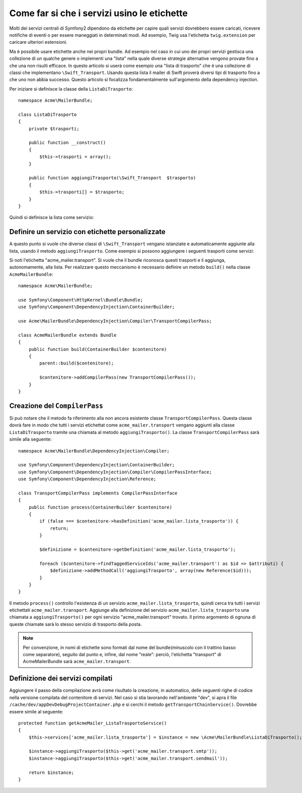 .. index::
   single: Service Container; Tags

Come far si che i servizi usino le etichette
============================================

Molti dei servizi centrali di Symfony2 dipendono da etichette per capire quali servizi
dovrebbero essere caricati, ricevere notifiche di eventi o per essere maneggiati in determinati modi.
Ad esempio, Twig usa l'etichetta ``twig.extension`` per caricare ulteriori estensioni.

Ma è possibile usare etichette anche nei propri bundle. Ad esempio nel caso in cui
uno dei propri servizi gestisca una collezione di un qualche genere o implementi una "lista" nella
quale diverse strategie alternative vengono provate fino a che una non risulti efficace. In questo articolo si userà
come esempio una "lista di trasporto" che è una collezione di classi che implementano ``\Swift_Transport``.
Usando questa lista il mailer di Swift proverà diversi tipi di trasporto fino a che uno non abbia successo.
Questo articolo si focalizza fondamentalmente sull'argomento della dependency injection.

Per iniziare si definisce la classe della ``ListaDiTrasporto``::

    namespace Acme\MailerBundle;
    
    class ListaDiTrasporto
    {
        private $trasporti;
    
        public function __construct()
        {
            $this->trasporti = array();
        }
    
        public function aggiungiTrasporto(\Swift_Transport  $trasporto)
        {
            $this->trasporti[] = $trasporto;
        }
    }

Quindi si definisce la lista come servizio:

.. configuration-block::

    .. code-block:: yaml

        # src/Acme/MailerBundle/Resources/config/services.yml
        parameters:
            acme_mailer.lista_trasporto.class: Acme\MailerBundle\ListaDiTrasporto
        
        services:
            acme_mailer.lista_trasporto:
                class: %acme_mailer.lista_trasporto.class%

    .. code-block:: xml

        <!-- src/Acme/MailerBundle/Resources/config/services.xml -->

        <parameters>
            <parameter key="acme_mailer.lista_trasporto.class">Acme\MailerBundle\ListaDiTrasporto</parameter>
        </parameters>
    
        <services>
            <service id="acme_mailer.lista_trasporto" class="%acme_mailer.lista_trasporto.class%" />
        </services>
        
    .. code-block:: php
    
        // src/Acme/MailerBundle/Resources/config/services.php
        use Symfony\Component\DependencyInjection\Definition;
        
        $container->setParameter('acme_mailer.lista_trasporto.class', 'Acme\MailerBundle\ListaDiTrasporto');
        
        $container->setDefinition('acme_mailer.lista_trasporto', new Definition('%acme_mailer.lista_trasporto.class%'));

Definire un servizio con etichette personalizzate
-------------------------------------------------

A questo punto si vuole che diverse classi di ``\Swift_Transport`` vengano
istanziate e automaticamente aggiunte alla lista, usando il metodo ``aggiungiTrasporto``.
Come esempio si possono aggiungere i seguenti trasporti come servizi:

.. configuration-block::

    .. code-block:: yaml

        # src/Acme/MailerBundle/Resources/config/services.yml
        services:
            acme_mailer.transport.smtp:
                class: \Swift_SmtpTransport
                arguments:
                    - %mailer_host%
                tags:
                    -  { name: acme_mailer.transport }
            acme_mailer.transport.sendmail:
                class: \Swift_SendmailTransport
                tags:
                    -  { name: acme_mailer.transport }
    
    .. code-block:: xml

        <!-- src/Acme/MailerBundle/Resources/config/services.xml -->
        <service id="acme_mailer.transport.smtp" class="\Swift_SmtpTransport">
            <argument>%mailer_host%</argument>
            <tag name="acme_mailer.transport" />
        </service>
    
        <service id="acme_mailer.transport.sendmail" class="\Swift_SendmailTransport">
            <tag name="acme_mailer.transport" />
        </service>
        
    .. code-block:: php
    
        // src/Acme/MailerBundle/Resources/config/services.php
        use Symfony\Component\DependencyInjection\Definition;
        
        $definitionSmtp = new Definition('\Swift_SmtpTransport', array('%mailer_host%'));
        $definitionSmtp->addTag('acme_mailer.transport');
        $container->setDefinition('acme_mailer.transport.smtp', $definitionSmtp);
        
        $definitionSendmail = new Definition('\Swift_SendmailTransport');
        $definitionSendmail->addTag('acme_mailer.transport');
        $container->setDefinition('acme_mailer.transport.sendmail', $definitionSendmail);

Si noti l'etichetta "acme_mailer.transport". Si vuole che il bundle riconosca
questi trasporti e li aggiunga, autonomamente, alla lista. Per realizzare questo
meccanismo è necessario definire un metodo ``build()`` nella classe ``AcmeMailerBundle``::

    namespace Acme\MailerBundle;
    
    use Symfony\Component\HttpKernel\Bundle\Bundle;
    use Symfony\Component\DependencyInjection\ContainerBuilder;
    
    use Acme\MailerBundle\DependencyInjection\Compiler\TransportCompilerPass;
    
    class AcmeMailerBundle extends Bundle
    {
        public function build(ContainerBuilder $contenitore)
        {
            parent::build($contenitore);
    
            $contenitore->addCompilerPass(new TransportCompilerPass());
        }
    }

Creazione del ``CompilerPass``
------------------------------

Si può notare che il metodo fa riferimento alla non ancora esistente classe ``TransportCompilerPass``.
Questa classe dovrà fare in modo che tutti i servizi etichettat come ``acme_mailer.transport``
vengano aggiunti alla classe ``ListaDiTrasporto`` tramite una chiamata al metodo
``aggiungiTrasporto()``. La classe ``TransportCompilerPass`` sarà simile alla seguente::

    namespace Acme\MailerBundle\DependencyInjection\Compiler;
    
    use Symfony\Component\DependencyInjection\ContainerBuilder;
    use Symfony\Component\DependencyInjection\Compiler\CompilerPassInterface;
    use Symfony\Component\DependencyInjection\Reference;
    
    class TransportCompilerPass implements CompilerPassInterface
    {
        public function process(ContainerBuilder $contenitore)
        {
            if (false === $contenitore->hasDefinition('acme_mailer.lista_trasporto')) {
                return;
            }
    
            $definizione = $contenitore->getDefinition('acme_mailer.lista_trasporto');
    
            foreach ($contenitore->findTaggedServiceIds('acme_mailer.transport') as $id => $attributi) {
                $definizione->addMethodCall('aggiungiTrasporto', array(new Reference($id)));
            }
        }
    }

Il metodo ``process()`` controllo l'esistenza di un servizio ``acme_mailer.lista_trasporto``,
quindi cerca tra tutti i servizi etichettati ``acme_mailer.transport``. Aggiunge
alla definizione del servizio ``acme_mailer.lista_trasporto`` una chiamata a
``aggiungiTrasporto()`` per ogni servizio "acme_mailer.transport" trovato.
Il primo argomento di ognuna di queste chiamate sarà lo stesso servizio di trasporto
della posta.

.. note::
    
    Per convenzione, in nomi di etichette sono formati dal nome del bundle(minuscolo
    con il trattino basso come separatore), seguito dal punto e, infine, dal nome
    "reale": perciò, l'etichetta "transport" di AcmeMailerBundle sarà ``acme_mailer.transport``.

Definizione dei servizi compilati
---------------------------------

Aggiungere il passo della compilazione avrà come risultato la creazione, in automatico, 
delle seguenti righe di codice nella versione compilata del contenitore di servizi. Nel caso si
stia lavorando nell'ambiente "dev", si apra il file ``/cache/dev/appDevDebugProjectContainer.php``
e si cerchi il metodo ``getTransportChainService()``. Dovrebbe essere simile al seguente::

    protected function getAcmeMailer_ListaTrasportoService()
    {
        $this->services['acme_mailer.lista_trasporto'] = $instance = new \Acme\MailerBundle\ListaDiTrasporto();

        $instance->aggiungiTrasporto($this->get('acme_mailer.transport.smtp'));
        $instance->aggiungiTrasporto($this->get('acme_mailer.transport.sendmail'));

        return $instance;
    }
